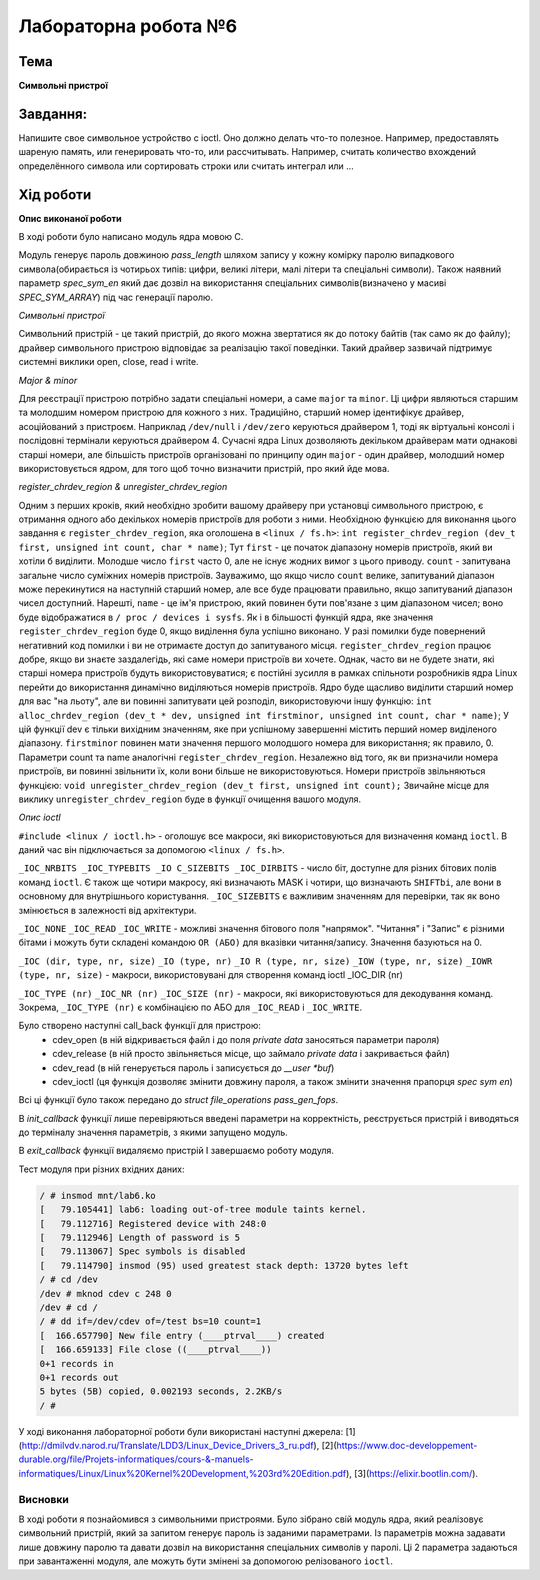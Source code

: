 =============================================
Лабораторна робота №6
=============================================

Тема
------

**Символьні пристрої**

Завдання:
-------
Напишите свое символьное устройство с ioctl. Оно должно делать что-то полезное. Например, предоставлять шареную память, или генерировать что-то, или рассчитывать. Например, считать количество вхождений определённого символа или сортировать строки или считать интеграл или ...

Хід роботи
-------

**Опис виконаної роботи**

В ході роботи було написано модуль ядра мовою С.

Модуль генерує пароль довжиною *pass_length* шляхом запису у кожну комірку паролю випадкового символа(обирається із чотирьох типів: цифри, великі літери, малі літери та спеціальні символи). Також наявний параметр *spec_sym_en* який дає дозвіл на використання спеціальних символів(визначено у масиві *SPEC_SYM_ARRAY*) під час генерації паролю.

*Символьні пристрої*

Символьний пристрій - це такий пристрій, до якого можна звертатися як до потоку байтів (так само як до файлу); драйвер символьного пристрою відповідає за реалізацію такої поведінки. Такий драйвер зазвичай підтримує системні виклики open, close, read і write. 

*Major & minor*

Для реєстрації пристрою потрібно задати спеціальні номери, а саме ``major`` та ``minor``. Ці цифри являються старшим та молодшим номером пристрою для кожного з них. Традиційно, старший номер ідентифікує драйвер, асоційований з пристроєм. Наприклад ``/dev/null`` і ``/dev/zero`` керуються драйвером 1, тоді як віртуальні консолі і послідовні термінали керуються драйвером 4. Сучасні ядра Linux дозволяють декільком драйверам мати однакові старші номери, але більшість пристроїв організовані по принципу один ``major`` - один драйвер, молодший номер використовується ядром, для того щоб точно визначити пристрій, про який йде мова.

*register_chrdev_region & unregister_chrdev_region*

Одним з перших кроків, який необхідно зробити вашому драйверу при установці символьного пристрою, є отримання одного або декількох номерів пристроїв для роботи з ними. Необхідною функцією для виконання цього завдання є ``register_chrdev_region``, яка оголошена в ``<linux / fs.h>``:
``int register_chrdev_region (dev_t first, unsigned int count, char * name)``;
Тут ``first`` - це початок діапазону номерів пристроїв, який ви хотіли б виділити. Молодше число ``first`` часто 0, але не існує жодних вимог з цього приводу. ``count`` - запитувана загальне число суміжних номерів пристроїв. Зауважимо, що якщо число ``count`` велике, запитуваний діапазон може перекинутися на наступній старший номер, але все буде працювати правильно, якщо запитуваний діапазон чисел доступний. Нарешті, ``name`` - це ім'я пристрою, який повинен бути пов'язане з цим діапазоном чисел; воно буде відображатися в ``/ proc / devices і sysfs``.
Як і в більшості функцій ядра, яке значення ``register_chrdev_region`` буде 0, якщо виділення була успішно виконано. У разі помилки буде повернений негативний код помилки і ви не отримаєте доступ до запитуваного місця. ``register_chrdev_region`` працює добре, якщо ви знаєте заздалегідь, які саме номери пристроїв ви хочете. Однак, часто ви не будете знати, які старші номера пристроїв будуть використовуватися; є постійні зусилля в рамках спільноти розробників ядра Linux перейти до використання динамічно виділяються номерів пристроїв. Ядро буде щасливо виділити старший номер для вас "на льоту", але ви повинні запитувати цей розподіл, використовуючи іншу функцію:
``int alloc_chrdev_region (dev_t * dev, unsigned int firstminor, unsigned int count, char * name)``;
У цій функції dev є тільки вихідним значенням, яке при успішному завершенні містить перший номер виділеного діапазону. ``firstminor`` повинен мати значення першого молодшого номера для використання; як правило, 0. Параметри count та name аналогічні ``register_chrdev_region``.
Незалежно від того, як ви призначили номера пристроїв, ви повинні звільнити їх, коли вони більше не використовуються. Номери пристроїв звільняються функцією:
``void unregister_chrdev_region (dev_t first, unsigned int count);``
Звичайне місце для виклику ``unregister_chrdev_region`` буде в функції очищення вашого модуля.

*Опис ioctl*

``#include <linux / ioctl.h>`` - оголошує все макроси, які використовуються для визначення команд ``ioctl``. В даний час він підключається за допомогою ``<linux / fs.h>``.

``_IOC_NRBITS _IOC_TYPEBITS _IO C_SIZEBITS _IOC_DIRBITS`` - число біт, доступне для різних бітових полів команд ``ioctl``. Є також ще чотири макросу, які визначають MASK і чотири, що визначають ``SHIFTbi``, але вони в основному для внутрішнього користування. ``_IOC_SIZEBITS`` є важливим значенням для перевірки, так як воно змінюється в залежності від архітектури.

``_IOC_NONE``
``_IOC_READ``
``_IOC_WRITE``
- можливі значення бітового поля "напрямок". "Читання" і "Запис" є різними бітами і можуть бути складені командою ``OR (АБО)`` для вказівки читання/запису. Значення базуються на 0.

``_IOC (dir, type, nr, size)``
``_IO (type, nr)``
``_IO R (type, nr, size)``
``_IOW (type, nr, size)``
``_IOWR (type, nr, size)``
- макроси, використовувані для створення команд ioctl _IOC_DIR (nr)

``_IOC_TYPE (nr)``
``_IOC_NR (nr)``
``_IOC_SIZE (nr)``
- макроси, які використовуються для декодування команд. Зокрема, ``_IOC_TYPE (nr)`` є комбінацією по АБО для ``_IOC_READ`` і ``_IOC_WRITE``.

Було створено наступні call_back функції для пристрою:
	- cdev_open (в ній відкривається файл і до поля *private data* заносяться параметри пароля)
	- cdev_release (в ній просто звільняється місце, що займало *private data* і закривається файл)
	- cdev_read (в ній генерується пароль і записується до *__user *buf*)
	- cdev_ioctl (ця функція дозволяє змінити довжину пароля, а також змінити значення прапорця *spec sym en*)

Всі ці функції було також передано до *struct file_operations pass_gen_fops*.

В *init_callback* функції лише перевіряються введені параметри на корректність, реєструється пристрій і виводяться до терміналу значення параметрів, з якими запущено модуль.

В *exit_callback* функції видаляємо пристрій І завершаємо роботу модуля.


Тест модуля при різних вхідних даних:   

.. code-block:: bash

    / # insmod mnt/lab6.ko
    [   79.105441] lab6: loading out-of-tree module taints kernel.
    [   79.112716] Registered device with 248:0
    [   79.112946] Length of password is 5
    [   79.113067] Spec symbols is disabled
    [   79.114790] insmod (95) used greatest stack depth: 13720 bytes left
    / # cd /dev
    /dev # mknod cdev c 248 0
    /dev # cd /
    / # dd if=/dev/cdev of=/test bs=10 count=1
    [  166.657790] New file entry (____ptrval____) created
    [  166.659133] File close ((____ptrval____))
    0+1 records in
    0+1 records out
    5 bytes (5B) copied, 0.002193 seconds, 2.2KB/s
    / # 


    
У ході виконання лабораторної роботи були використані наступні джерела:
[1](http://dmilvdv.narod.ru/Translate/LDD3/Linux_Device_Drivers_3_ru.pdf),
[2](https://www.doc-developpement-durable.org/file/Projets-informatiques/cours-&-manuels-informatiques/Linux/Linux%20Kernel%20Development,%203rd%20Edition.pdf),
[3](https://elixir.bootlin.com/).



Висновки
~~~~~~~~

В ході роботи я познайомився з символьними пристроями. Було зібрано свій модуль ядра, який реалізовує символьний пристрій, який за запитом генерує пароль із заданими параметрами. Із параметрів можна задавати лише довжину паролю та давати дозвіл на використання спеціальних символів у паролі. Ці 2 параметра задаються при завантаженні модуля, але можуть бути змінені за допомогою релізованого ``ioctl``.
